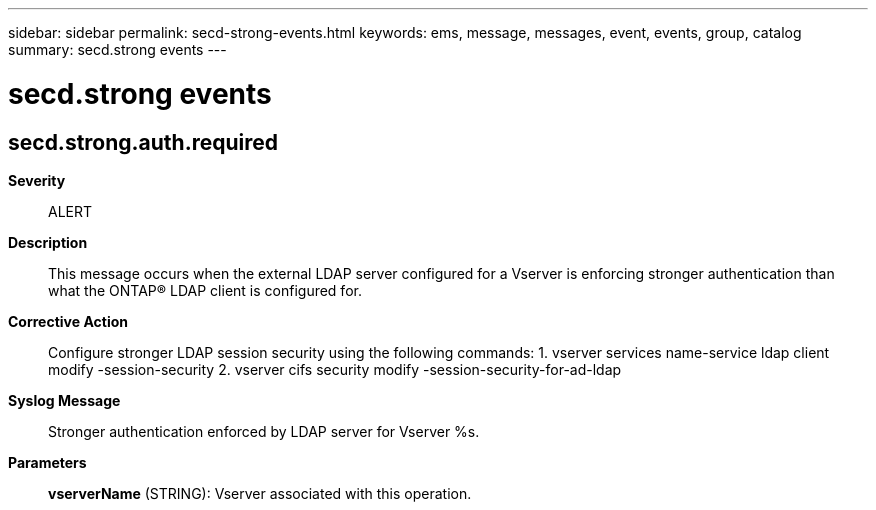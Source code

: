 ---
sidebar: sidebar
permalink: secd-strong-events.html
keywords: ems, message, messages, event, events, group, catalog
summary: secd.strong events
---

= secd.strong events
:toclevels: 1
:hardbreaks:
:nofooter:
:icons: font
:linkattrs:
:imagesdir: ./media/

== secd.strong.auth.required
*Severity*::
ALERT
*Description*::
This message occurs when the external LDAP server configured for a Vserver is enforcing stronger authentication than what the ONTAP(R) LDAP client is configured for.
*Corrective Action*::
Configure stronger LDAP session security using the following commands: 1. vserver services name-service ldap client modify -session-security 2. vserver cifs security modify -session-security-for-ad-ldap
*Syslog Message*::
Stronger authentication enforced by LDAP server for Vserver %s.
*Parameters*::
*vserverName* (STRING): Vserver associated with this operation.

